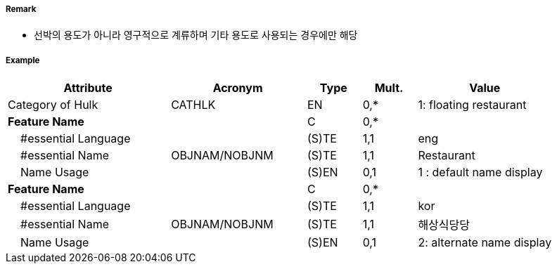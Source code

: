 // tag::Hulk[]
===== Remark

- 선박의 용도가 아니라 영구적으로 계류하며 기타 용도로 사용되는 경우에만 해당

===== Example
[cols="30,25,10,10,25", options="header"]
|===
|Attribute |Acronym |Type |Mult. |Value

|Category of Hulk|CATHLK|EN|0,*| 1: floating restaurant
|**Feature Name**||C|0,*| 
|    #essential Language||(S)TE|1,1| eng
|    #essential Name|OBJNAM/NOBJNM|(S)TE|1,1| Restaurant
|    Name Usage||(S)EN|0,1|1 : default name display 
|**Feature Name**||C|0,*| 
|    #essential Language||(S)TE|1,1| kor 
|    #essential Name|OBJNAM/NOBJNM|(S)TE|1,1| 해상식당당
|    Name Usage||(S)EN|0,1| 2: alternate name display 
|===

// end::Hulk[]
